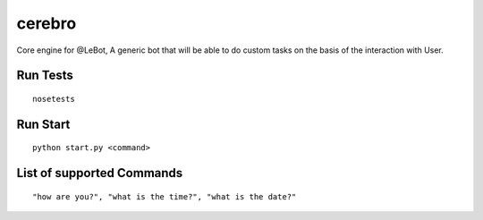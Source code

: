 -------
cerebro
-------

|CircleCI| |codecov|

Core engine for @LeBot, A generic bot that will be able to do custom tasks on the basis of the
interaction with User.

Run Tests
=========
::

  nosetests

Run Start
=========

::

  python start.py <command>


List of supported Commands
==========================

::

  "how are you?", "what is the time?", "what is the date?"

.. |CircleCI| image:: https://circleci.com/gh/Le-Bot/cerebro/tree/master.svg?style=shield
   :target: https://circleci.com/gh/Le-Bot/cerebro/tree/master
.. |codecov| image:: https://codecov.io/gh/Le-Bot/cerebro/branch/master/graph/badge.svg
   :target: https://codecov.io/gh/Le-Bot/cerebro
